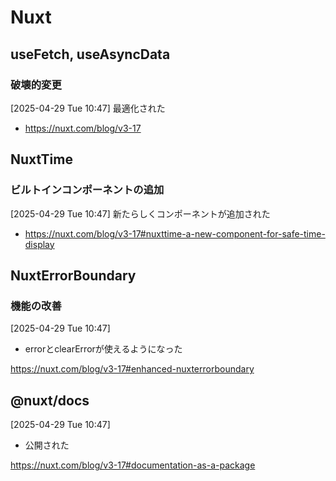 * Nuxt 

** useFetch, useAsyncData

*** 破壊的変更

[2025-04-29 Tue 10:47]
最適化された
- https://nuxt.com/blog/v3-17

** NuxtTime

*** ビルトインコンポーネントの追加

[2025-04-29 Tue 10:47]
新たらしくコンポーネントが追加された
- https://nuxt.com/blog/v3-17#nuxttime-a-new-component-for-safe-time-display

** NuxtErrorBoundary

*** 機能の改善

[2025-04-29 Tue 10:47]
- errorとclearErrorが使えるようになった
https://nuxt.com/blog/v3-17#enhanced-nuxterrorboundary

** @nuxt/docs

[2025-04-29 Tue 10:47]
- 公開された
https://nuxt.com/blog/v3-17#documentation-as-a-package
